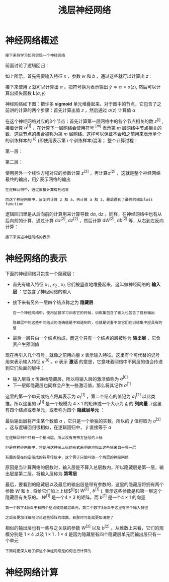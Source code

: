 #+TITLE: 浅层神经网络
#+HTML_HEAD: <link rel="stylesheet" type="text/css" href="../css/main.css" />
#+HTML_LINK_UP: ./basics.html
#+HTML_LINK_HOME: ./neural-network.html
#+OPTIONS: num:nil timestamp:nil ^:nil
* 神经网络概述

  #+BEGIN_EXAMPLE
    接下来将学习如何实现一个神经网络
  #+END_EXAMPLE

  前面讨论了逻辑回归：

  #+ATTR_HTML: image :width 50% 
  [[file:../pic/L1_week3_1.png]] 

  \begin{equation}                        
  \left. 
  \begin{array}{c}
  x \\ 
  w \\ 
  b
  \end{array}
  \right\} \Longrightarrow z = w^Tx + b
  \end{equation}                          

  如上所示，首先需要输入特征 $x$ ，参数 $w$ 和 $b$ ，通过这些就可以计算出 $z$ : 

  \begin{equation}                        
  \left. 
  \begin{array}{c}
  x \\ 
  w \\ 
  b
  \end{array}
  \right\} \Longrightarrow z = w^Tx + b \Longrightarrow \alpha = \sigma(z) \Longrightarrow \mathbf{L}(a, y) 
  \end{equation}                          

  接下来使用 $z$ 就可以计算出 $\alpha$ 。把符号换为表示输出 $\hat{y} \Longrightarrow \alpha = \sigma(z)$, 然后可以计算出损失函数 $\mathbf{L}(a, y)$ 

  神经网络如下图：把许多 $\mathbf{sigmoid}$ 单元堆叠起来。对于图中的节点，它包含了之前讲的计算的两个步骤：首先计算出值 $z$ ，然后通过 $\sigma(z)$ 计算值 $\alpha$ 


  #+ATTR_HTML: image :width 50% 
  [[file:../pic/L1_week3_2.png]] 

  在这个神经网络对应的3个节点：首先计算第一层网络中的各个节点相关的数 $z^{[i]}$ , 接着计算 $\alpha^{[1]}$ ，在计算下一层网络会使用符号 $^{[m]}$ 表示第 $m$ 层网络中节点相关的数，这些节点的集合被称为第 $m$ 层网络。这样可以保证不会和之前用来表示单个的训练样本的 $^{(i)}$ (即使用表示第 $i$ 个训练样本)混淆； 整个计算过程：

  第一层：

  \begin{equation}                        
  \left. 
  \begin{array}{c}
  x \\ 
  W^{[1]} \\ 
  b^{[1]}
  \end{array}
  \right\} \Longrightarrow z^{[1]} = W^{[1]}x + b^{[1]} \Longrightarrow \alpha^{[1]} = \sigma(z^{[1]}) 
  \end{equation}                          

  第二层：

  \begin{equation}                        
  \left. 
  \begin{array}{c}
  \alpha^{[1]} = \sigma(z^{[1]}) \\ 
  W^{[2]} \\ 
  b^{[2]}
  \end{array}
  \right\} \Longrightarrow z^{[2]} = W^{[2]}\alpha^{[1]} + b^{[2]} \Longrightarrow \alpha^{[2]} = \sigma(z^{[2]}) \Longrightarrow \mathbf{L}(a^{[2]}, y)  
  \end{equation}                          

  使用另外一个线性方程对应的参数计算 $z^{[2]}$ ，再计算$\alpha^{[2]}$ ，这就是整个神经网络最终的输出，用$\hat{y}$ 表示网络的输出 

  #+BEGIN_EXAMPLE
    在逻辑回归中，通过直接计算得到结果

    而这个神经网络中，反复的计算 z 和 a，再计算 a 和 z，最后得到了最终的输出loss function
  #+END_EXAMPLE

  逻辑回归里是从后向前的计算用来计算导数 $\mathrm{d} \alpha$, $\mathrm{d} z$ 。同样，在神经网络中也有从后向前的计算，通过计算 $\mathrm{d} \alpha^{[2]}$, $\mathrm{d} z^{[2]}$ ，然后计算 $\mathrm{d} W^{[2]}$, $\mathrm{d} b^{[2]}$ 等，从右到左反向计算：

  \begin{equation}                        
  \left. 
  \begin{array}{c}
  \mathrm{d} \alpha^{[1]} = \mathrm{d} \sigma(z^{[1]}) \\ 
  \mathrm{d} W^{[2]} \\ 
  \mathrm{d} b^{[2]}
  \end{array}
  \right\} \Longleftarrow \mathrm{d} z^{[2]} = \mathrm{d}(W^{[2]}\alpha^{[1]} + b^{[2]}) \Longleftarrow \mathrm{d} \alpha^{[2]} = \mathrm{d} \sigma(z^{[2]}) \Longleftarrow \mathrm{d} \mathbf{L}(a^{[2]}, y)  
  \end{equation}                          

  #+BEGIN_EXAMPLE
    接下来讲述神经网络的表示
  #+END_EXAMPLE
* 神经网络的表示

  下面的神经网络只包含一个隐藏层：

  #+ATTR_HTML: image :width 50% 
  [[file:../pic/L1_week3_3.png]] 

  + 首先有输入特征 $x_1$ , $x_2$ , $x_3$ 它们被竖直地堆叠起来，这叫做神经网络的 *输入层* ：它包含了神经网络的输入
  + 接下来有另外一层四个结点称之为 *隐藏层* 
    #+BEGIN_EXAMPLE
      在一个神经网络中，使用监督学习训练它的时候，训练集包含了输入也包含了目标输出

      隐藏层中的这些中间结点的准确值是不知道到的，也就是说看不见它们在训练集中应具有的值
    #+END_EXAMPLE
  + 最后一层只由一个结点构成，而这个只有一个结点的层被称为 *输出层* ，它负责产生预测值

  现在再引入几个符号，就像之前用向量 $x$ 表示输入特征。这里有个可代替的记号用来表示输入特征 $a^{[0]}$ 。$a$ 表示 *激活* 的意思，它意味着网络中不同层的值会传递到它们后面的层中：
  + 输入层将 $x$ 传递给隐藏层，所以将输入层的激活值称为 $a^{[0]}$
  + 下一层即隐藏层也同样会产生一些激活值，那么将其记作 $a^{[1]}$

  这里的第一个单元或结点将其表示为 $a_1^{[1]}$ ，第二个结点的值记为 $a_1^{[2]}$ 以此类推。所以这里的 $a^{[1]}$ 是一个规模为 $4 \times 1$ 的矩阵或一个大小为 _4_ 的 *列向量* .z这里有四个结点或者单元，或者称为四个 *隐藏层单元* ： 

  \begin{equation}                        
  a^{[1]} = \begin{bmatrix} a_1^{[1]} \\ a_2^{[1]} \\ a_3^{[1]} \\ a_4^{[1]} \\ \end{bmatrix} 
  \end{equation}                          

  最后输出层将产生某个数值 $a$ ，它只是一个单独的实数，所以的 $\hat{y}$ 值将取为 $a^{[2]}$ 。这与逻辑回归很相似，在逻辑回归中， $\hat{y}$ 直接等于 $a$ 

  #+BEGIN_EXAMPLE
    在逻辑回归中只有一个输出层，所以没有用带方括号的上标

    但是在神经网络中，将使用这种带上标的形式来明确地指出这些值来自于哪一层

    有趣的是在约定俗成的符号传统中，这个例子只能叫做一个两层的神经网络
  #+END_EXAMPLE

  原因是当计算网络的层数时，输入层是不算入总层数内，所以隐藏层是第一层，输出层是第二层。将输入层称为 *第零层* 

  #+ATTR_HTML: image :width 50% 
  [[file:../pic/L1_week3_4.png]] 

  最后，要看到的隐藏层以及最后的输出层是带有参数的，这里的隐藏层将拥有两个参数 $W$ 和 $b$ , 将给它们加上上标$^{[i]}$( $W^{[1]}$ , $b^{[1]}$ ). 表示这些参数是和第一层这个隐藏层有关系的。 $W^{[1]}$ 是一个$4 \times 3$ 的矩阵，而 $b^{[1]}$ 是一个$4 \times 1$ 的向量

  #+BEGIN_EXAMPLE
    第一个数字4源自于有四个结点或隐藏层单元，第二个数字3源自于这里有三个输入特征

    之后会更加详细地讨论这些矩阵的维数，到那时可能就更加清楚了
  #+END_EXAMPLE

  相似的输出层也有一些与之关联的参数 $W^{[2]}$ 以及 $b^{[2]}$ 。从维数上来看，它们的规模分别是 $1 \times 4$ 以及 $1 \times 1$ . $1 \times 4$ 是因为隐藏层有四个隐藏层单元而输出层只有一个单元 

  #+BEGIN_EXAMPLE
    下面将更深入地了解这个神经网络是如何进行计算的
  #+END_EXAMPLE
* 神经网络计算
